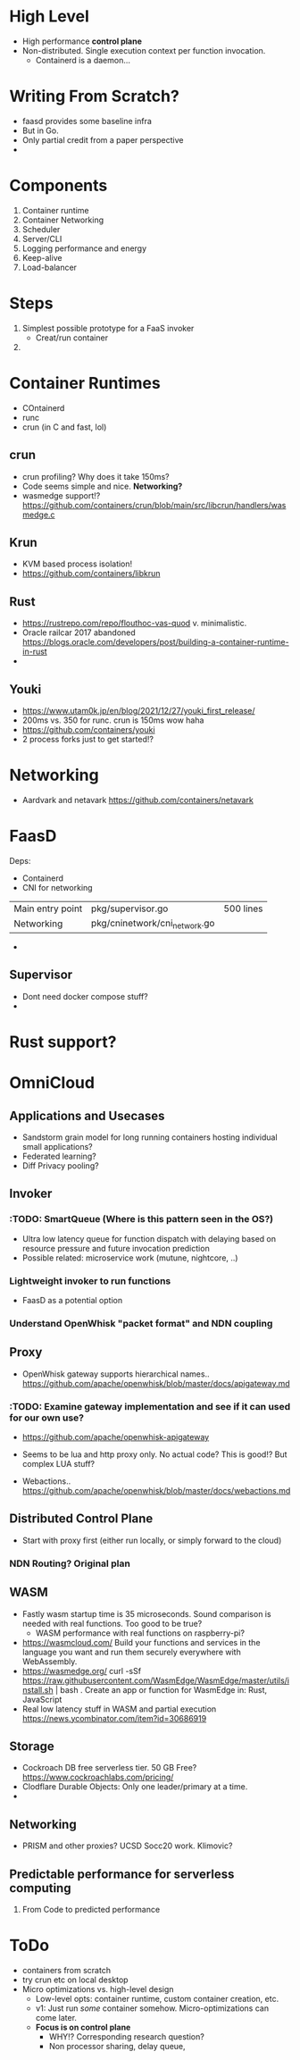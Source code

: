 * High Level
- High performance *control plane*
- Non-distributed. Single execution context per function invocation. 
  - Containerd is a daemon... 

* Writing From Scratch?
- faasd provides some baseline infra
- But in Go.
- Only partial credit from a paper perspective
- 

* Components 
1. Container runtime
2. Container Networking
3. Scheduler
4. Server/CLI
5. Logging performance and energy
6. Keep-alive
7. Load-balancer 

* Steps
1. Simplest possible prototype for a FaaS invoker 
   - Creat/run container
2. 

* Container Runtimes
- COntainerd
- runc
- crun (in C and fast, lol)

** crun 
- crun profiling? Why does it take 150ms? 
- Code seems simple and nice. *Networking?*
- wasmedge support!? https://github.com/containers/crun/blob/main/src/libcrun/handlers/wasmedge.c

** Krun
- KVM based process isolation! 
- https://github.com/containers/libkrun


** Rust 
- https://rustrepo.com/repo/flouthoc-vas-quod v. minimalistic. 
- Oracle railcar 2017 abandoned https://blogs.oracle.com/developers/post/building-a-container-runtime-in-rust
- 

** Youki
- https://www.utam0k.jp/en/blog/2021/12/27/youki_first_release/
- 200ms vs. 350 for runc. crun is 150ms wow haha
- https://github.com/containers/youki
- 2 process forks just to get started!? 

* Networking
- Aardvark and netavark https://github.com/containers/netavark 


* FaasD

Deps:
- Containerd
- CNI for networking 

|                  |                               |           |
|------------------+-------------------------------+-----------|
| Main entry point | pkg/supervisor.go             | 500 lines |
| Networking       | pkg/cninetwork/cni_network.go |           |
- 

** Supervisor
- Dont need docker compose stuff?
- 

* Rust support?

* OmniCloud 

** Applications and Usecases
- Sandstorm grain model for long running containers hosting individual small applications? 
- Federated learning?
- Diff Privacy pooling? 


** Invoker 
*** :TODO: SmartQueue (Where is this pattern seen in the OS?)
- Ultra low latency queue for function dispatch with delaying based on resource pressure and future invocation prediction
- Possible related: microservice work (mutune, nightcore, ..) 

*** Lightweight invoker to run functions 
- FaasD as a potential option 

*** Understand OpenWhisk "packet format" and NDN coupling 

    
** Proxy 
- OpenWhisk gateway supports hierarchical names.. https://github.com/apache/openwhisk/blob/master/docs/apigateway.md
*** :TODO: Examine gateway implementation and see if it can used for our own use? 
- https://github.com/apache/openwhisk-apigateway
- Seems to be lua and http proxy only. No actual code? This is good!? But complex LUA stuff?

- Webactions.. https://github.com/apache/openwhisk/blob/master/docs/webactions.md 

** Distributed Control Plane 
- Start with proxy first (either run locally, or simply forward to the cloud)

*** NDN Routing? Original plan 


** WASM 
- Fastly wasm startup time is 35 microseconds. Sound comparison is needed with real functions. Too good to be true? 
  - WASM performance with real functions on raspberry-pi? 
- https://wasmcloud.com/ Build your functions and services in the language you want and run them securely everywhere with WebAssembly.
- https://wasmedge.org/  curl -sSf https://raw.githubusercontent.com/WasmEdge/WasmEdge/master/utils/install.sh | bash . Create an app or function for WasmEdge in: Rust,  JavaScript
- Real low latency stuff in WASM and partial execution https://news.ycombinator.com/item?id=30686919 

** Storage 
- Cockroach DB free serverless tier. 50 GB Free? https://www.cockroachlabs.com/pricing/ 
- Clodflare Durable Objects: Only one leader/primary at a time. 
- 

** Networking 
- PRISM and other proxies? UCSD Socc20 work. Klimovic? 

** Predictable performance for serverless computing 
1. From Code to predicted performance 




* ToDo 
- containers from scratch
- try crun etc on local desktop
- Micro optimizations vs. high-level design 
  - Low-level opts: container runtime, custom container creation, etc.
  - v1: Just run /some/ container somehow. Micro-optimizations can come later.
  - *Focus is on control plane*
    - WHY!? Corresponding research question?
    - Non processor sharing, delay queue, 


